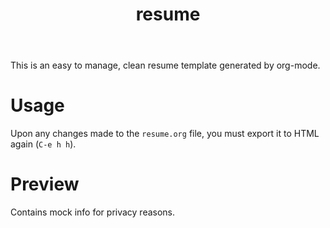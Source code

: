 #+TITLE: resume

This is an easy to manage, clean resume template generated by org-mode.

* Usage

  Upon any changes made to the =resume.org= file, you must export it to HTML again (=C-e h h=).

* Preview

  Contains mock info for privacy reasons.

  [[./screenshots/resume-05-03-2021.png]]
